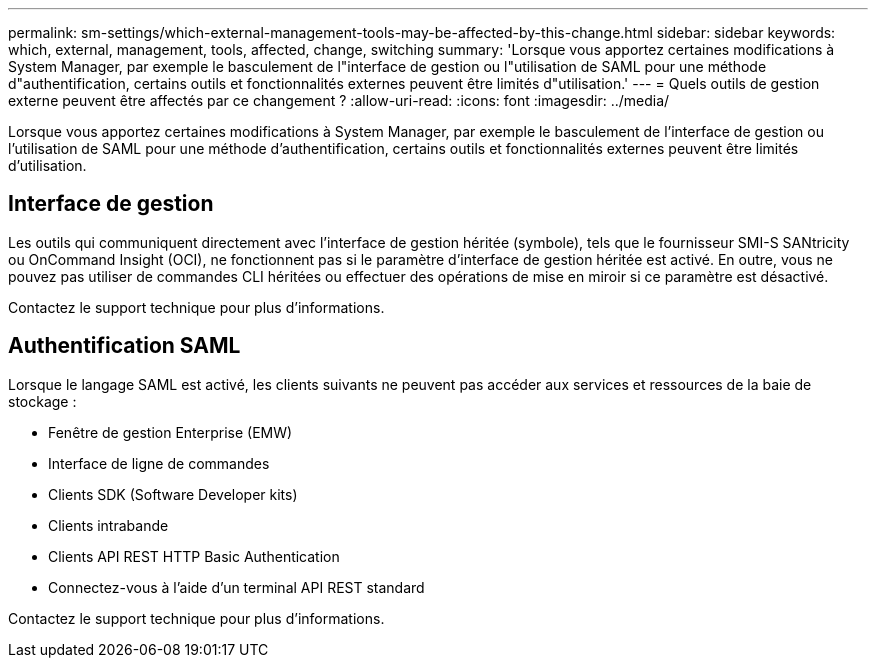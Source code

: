 ---
permalink: sm-settings/which-external-management-tools-may-be-affected-by-this-change.html 
sidebar: sidebar 
keywords: which, external, management, tools, affected, change, switching 
summary: 'Lorsque vous apportez certaines modifications à System Manager, par exemple le basculement de l"interface de gestion ou l"utilisation de SAML pour une méthode d"authentification, certains outils et fonctionnalités externes peuvent être limités d"utilisation.' 
---
= Quels outils de gestion externe peuvent être affectés par ce changement ?
:allow-uri-read: 
:icons: font
:imagesdir: ../media/


[role="lead"]
Lorsque vous apportez certaines modifications à System Manager, par exemple le basculement de l'interface de gestion ou l'utilisation de SAML pour une méthode d'authentification, certains outils et fonctionnalités externes peuvent être limités d'utilisation.



== Interface de gestion

Les outils qui communiquent directement avec l'interface de gestion héritée (symbole), tels que le fournisseur SMI-S SANtricity ou OnCommand Insight (OCI), ne fonctionnent pas si le paramètre d'interface de gestion héritée est activé. En outre, vous ne pouvez pas utiliser de commandes CLI héritées ou effectuer des opérations de mise en miroir si ce paramètre est désactivé.

Contactez le support technique pour plus d'informations.



== Authentification SAML

Lorsque le langage SAML est activé, les clients suivants ne peuvent pas accéder aux services et ressources de la baie de stockage :

* Fenêtre de gestion Enterprise (EMW)
* Interface de ligne de commandes
* Clients SDK (Software Developer kits)
* Clients intrabande
* Clients API REST HTTP Basic Authentication
* Connectez-vous à l'aide d'un terminal API REST standard


Contactez le support technique pour plus d'informations.
